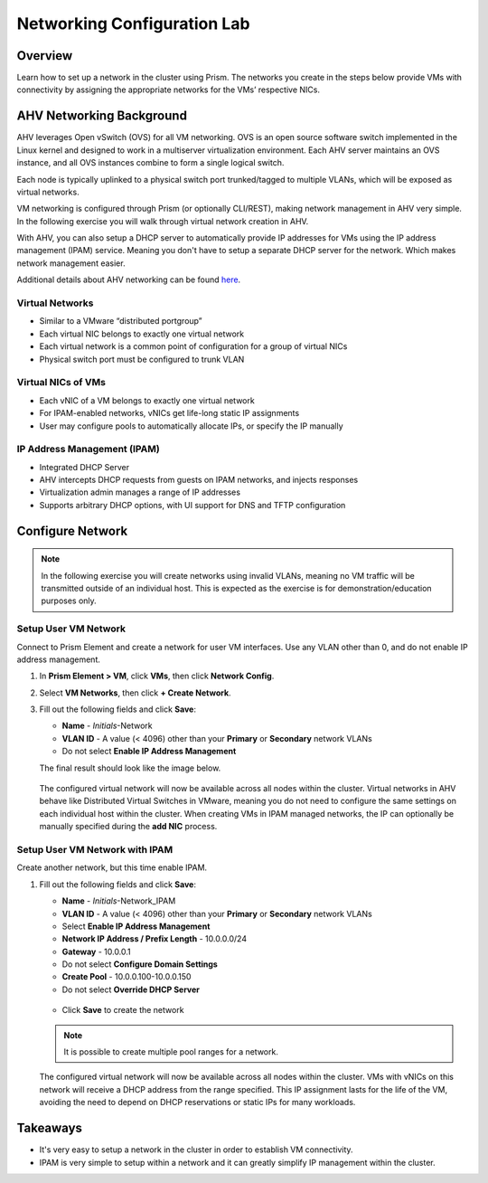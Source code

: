 .. _lab_network_configuration:

------------------------------
Networking Configuration Lab
------------------------------

Overview
++++++++

Learn how to set up a network in the cluster using Prism. The networks you create in the steps below provide VMs with connectivity by assigning the appropriate networks for the VMs’ respective NICs.

AHV Networking Background
+++++++++++++++++++++++++

AHV leverages Open vSwitch (OVS) for all VM networking. OVS is an open source software switch implemented in the Linux kernel and designed to work in a multiserver virtualization environment. Each AHV server maintains an OVS instance, and all OVS instances combine to form a single logical switch.

Each node is typically uplinked to a physical switch port trunked/tagged to multiple VLANs, which will be exposed as virtual networks.

VM networking is configured through Prism (or optionally CLI/REST), making network management in AHV very simple. In the following exercise you will walk through virtual network creation in AHV.

With AHV, you can also setup a DHCP server to automatically provide IP addresses for VMs using the IP address management (IPAM) service. Meaning you don't have to setup a separate DHCP server for the network. Which makes network management easier.

Additional details about AHV networking can be found `here <https://nutanixbible.com/#anchor-book-of-ahv-networking>`_.

.. -------------------------------------------------------------------------------------
.. The Below as soon as 5.11 is GA and we want to run that version for our workshops!!!!

.. In version 5.11 the network configuration screens are across the width of the browser window.
.. -------------------------------------------------------------------------------------

Virtual Networks
................

- Similar to a VMware “distributed portgroup”
- Each virtual NIC belongs to exactly one virtual network
- Each virtual network is a common point of configuration for a group of virtual NICs
- Physical switch port must be configured to trunk VLAN

.. figure:: images/network_config_01.png
.. figure:: images/network_config_001.png

Virtual NICs of VMs
...................

- Each vNIC of a VM belongs to exactly one virtual network
- For IPAM-enabled networks, vNICs get life-long static IP assignments
- User may configure pools to automatically allocate IPs, or specify the IP manually

.. figure:: images/network_config_02.png

IP Address Management (IPAM)
............................

- Integrated DHCP Server
- AHV intercepts DHCP requests from guests on IPAM networks, and injects responses
- Virtualization admin manages a range of IP addresses
- Supports arbitrary DHCP options, with UI support for DNS and TFTP configuration

.. figure:: images/network_config_03.png

Configure Network
+++++++++++++++++

.. note::

   In the following exercise you will create networks using invalid VLANs, meaning no VM traffic will be transmitted outside of an individual host. This is expected as the exercise is for demonstration/education purposes only.

Setup User VM Network
.....................

Connect to Prism Element and create a network for user VM interfaces. Use any VLAN other than 0, and do not enable IP address management.

#. In **Prism Element > VM**, click **VMs**, then click **Network Config**.

#. Select **VM Networks**, then click **+ Create Network**.

#. Fill out the following fields and click **Save**:

   - **Name** - *Initials*-Network
   - **VLAN ID** - A value (< 4096) other than your **Primary** or **Secondary** network VLANs
   - Do not select **Enable IP Address Management**

   The final result should look like the image below.

   .. figure:: images/network_config_04.png

   The configured virtual network will now be available across all nodes within the cluster. Virtual networks in AHV behave like Distributed Virtual Switches in VMware, meaning you do not need to configure the same settings on each individual host within the cluster. When creating VMs in IPAM managed networks, the IP can optionally be manually specified during the **add NIC** process.

Setup User VM Network with IPAM
...............................

Create another network, but this time enable IPAM.

#. Fill out the following fields and click **Save**:

   - **Name** - *Initials*-Network_IPAM
   - **VLAN ID** - A value (< 4096) other than your **Primary** or **Secondary** network VLANs
   - Select **Enable IP Address Management**
   - **Network IP Address / Prefix Length** - 10.0.0.0/24
   - **Gateway** - 10.0.0.1
   - Do not select **Configure Domain Settings**
   - **Create Pool** - 10.0.0.100-10.0.0.150
   - Do not select **Override DHCP Server**

   .. figure:: images/network_config_03.png

   - Click **Save** to create the network

   .. note::

     It is possible to create multiple pool ranges for a network.

   The configured virtual network will now be available across all nodes within the cluster. VMs with vNICs on this network will receive a DHCP address from the range specified. This IP assignment lasts for the life of the VM, avoiding the need to depend on DHCP reservations or static IPs for many workloads.

Takeaways
+++++++++

- It's very easy to setup a network in the cluster in order to establish VM connectivity.
- IPAM is very simple to setup within a network and it can greatly simplify IP management within the cluster.
